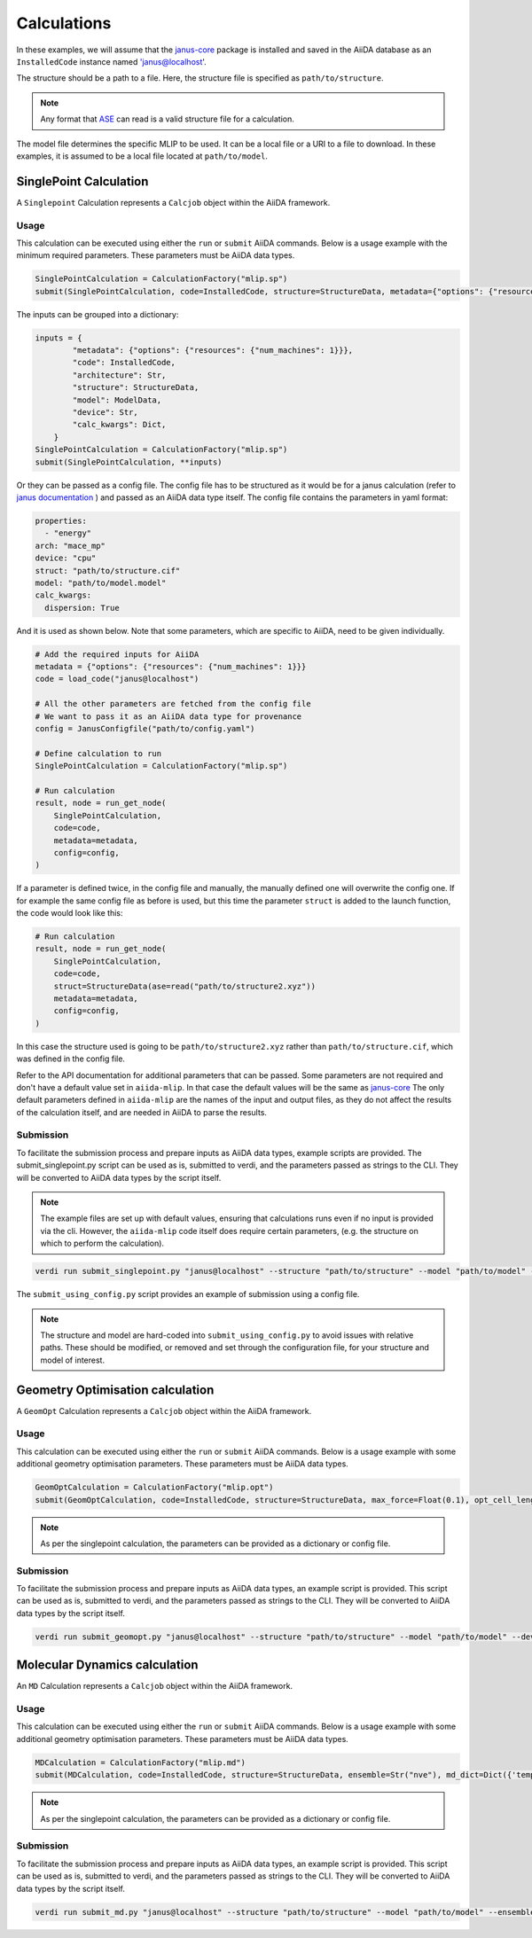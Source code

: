 ============
Calculations
============

In these examples, we will assume that the `janus-core <https://github.com/stfc/janus-core>`_ package is installed and saved in the AiiDA database as an ``InstalledCode`` instance named 'janus@localhost'.

The structure should be a path to a file. Here, the structure file is specified as ``path/to/structure``.

.. note::
   Any format that `ASE <https://ase-lib.org>`_ can read is a valid structure file for a calculation.

The model file determines the specific MLIP to be used. It can be a local file or a URI to a file to download. In these examples, it is assumed to be a local file located at ``path/to/model``.


SinglePoint Calculation
-----------------------

A ``Singlepoint`` Calculation represents a ``Calcjob`` object within the AiiDA framework.


Usage
^^^^^

This calculation can be executed using either the ``run`` or ``submit`` AiiDA commands.
Below is a usage example with the minimum required parameters. These parameters must be AiiDA data types.


.. code-block:: python

    SinglePointCalculation = CalculationFactory("mlip.sp")
    submit(SinglePointCalculation, code=InstalledCode, structure=StructureData, metadata={"options": {"resources": {"num_machines": 1}}})

The inputs can be grouped into a dictionary:

.. code-block:: python

    inputs = {
            "metadata": {"options": {"resources": {"num_machines": 1}}},
            "code": InstalledCode,
            "architecture": Str,
            "structure": StructureData,
            "model": ModelData,
            "device": Str,
            "calc_kwargs": Dict,
        }
    SinglePointCalculation = CalculationFactory("mlip.sp")
    submit(SinglePointCalculation, **inputs)


Or they can be passed as a config file. The config file has to be structured as it would be for a janus calculation (refer to `janus documentation <https://stfc.github.io/janus-core/>`_ ) and passed as an AiiDA data type itself.
The config file contains the parameters in yaml format:

.. code-block:: yaml

    properties:
      - "energy"
    arch: "mace_mp"
    device: "cpu"
    struct: "path/to/structure.cif"
    model: "path/to/model.model"
    calc_kwargs:
      dispersion: True


And it is used as shown below. Note that some parameters, which are specific to AiiDA, need to be given individually.

.. code-block:: python

    # Add the required inputs for AiiDA
    metadata = {"options": {"resources": {"num_machines": 1}}}
    code = load_code("janus@localhost")

    # All the other parameters are fetched from the config file
    # We want to pass it as an AiiDA data type for provenance
    config = JanusConfigfile("path/to/config.yaml")

    # Define calculation to run
    SinglePointCalculation = CalculationFactory("mlip.sp")

    # Run calculation
    result, node = run_get_node(
        SinglePointCalculation,
        code=code,
        metadata=metadata,
        config=config,
    )

If a parameter is defined twice, in the config file and manually, the manually defined one will overwrite the config one.
If for example the same config file as before is used, but this time the parameter ``struct`` is added to the launch function, the code would look like this:

.. code-block:: python

    # Run calculation
    result, node = run_get_node(
        SinglePointCalculation,
        code=code,
        struct=StructureData(ase=read("path/to/structure2.xyz"))
        metadata=metadata,
        config=config,
    )

In this case  the structure used is going to be ``path/to/structure2.xyz`` rather than ``path/to/structure.cif``, which was defined in the config file.

Refer to the API documentation for additional parameters that can be passed.
Some parameters are not required and don't have a default value set in ``aiida-mlip``. In that case the default values will be the same as `janus-core <https://github.com/stfc/janus-core>`_
The only default parameters defined in ``aiida-mlip`` are the names of the input and output files, as they do not affect the results of the calculation itself, and are needed in AiiDA to parse the results.


Submission
^^^^^^^^^^

To facilitate the submission process and prepare inputs as AiiDA data types, example scripts are provided.
The submit_singlepoint.py script can be used as is, submitted to verdi, and the parameters passed as strings to the CLI.
They will be converted to AiiDA data types by the script itself.

.. note::

    The example files are set up with default values, ensuring that calculations runs even if no input is provided via the cli.
    However, the ``aiida-mlip`` code itself does require certain parameters, (e.g. the structure on which to perform the calculation).


.. code-block:: python

    verdi run submit_singlepoint.py "janus@localhost" --structure "path/to/structure" --model "path/to/model" --device "cpu"

The ``submit_using_config.py`` script provides an example of submission using a config file.

.. note::

    The structure and model are hard-coded into ``submit_using_config.py`` to avoid
    issues with relative paths. These should be modified, or removed and set through
    the configuration file, for your structure and model of interest.


Geometry Optimisation calculation
---------------------------------

A ``GeomOpt`` Calculation represents a ``Calcjob`` object within the AiiDA framework.


Usage
^^^^^

This calculation can be executed using either the ``run`` or ``submit`` AiiDA commands.
Below is a usage example with some additional geometry optimisation parameters. These parameters must be AiiDA data types.


.. code-block:: python


    GeomOptCalculation = CalculationFactory("mlip.opt")
    submit(GeomOptCalculation, code=InstalledCode, structure=StructureData, max_force=Float(0.1), opt_cell_lengths=Bool(True))


.. note::

    As per the singlepoint calculation, the parameters can be provided as a dictionary or config file.

Submission
^^^^^^^^^^

To facilitate the submission process and prepare inputs as AiiDA data types, an example script is provided.
This script can be used as is, submitted to verdi, and the parameters passed as strings to the CLI.
They will be converted to AiiDA data types by the script itself.

.. code-block:: python

    verdi run submit_geomopt.py "janus@localhost" --structure "path/to/structure" --model "path/to/model" --device "cpu"



Molecular Dynamics calculation
------------------------------

An ``MD`` Calculation represents a ``Calcjob`` object within the AiiDA framework.


Usage
^^^^^

This calculation can be executed using either the ``run`` or ``submit`` AiiDA commands.
Below is a usage example with some additional geometry optimisation parameters. These parameters must be AiiDA data types.


.. code-block:: python


    MDCalculation = CalculationFactory("mlip.md")
    submit(MDCalculation, code=InstalledCode, structure=StructureData, ensemble=Str("nve"), md_dict=Dict({'temp':300,'steps': 4,'traj-every':3,'stats-every':1}))

.. note::

   As per the singlepoint calculation, the parameters can be provided as a dictionary or config file.

Submission
^^^^^^^^^^

To facilitate the submission process and prepare inputs as AiiDA data types, an example script is provided.
This script can be used as is, submitted to verdi, and the parameters passed as strings to the CLI.
They will be converted to AiiDA data types by the script itself.

.. code-block:: python

    verdi run submit_md.py "janus@localhost" --structure "path/to/structure" --model "path/to/model" --ensemble "nve" --md_dict_str "{'temp':300,'steps':4,'traj-every':3,'stats-every':1}"
